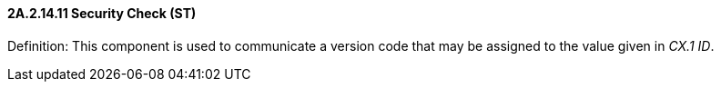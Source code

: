 ==== 2A.2.14.11 Security Check (ST)

Definition: This component is used to communicate a version code that may be assigned to the value given in _CX.1 ID_.

